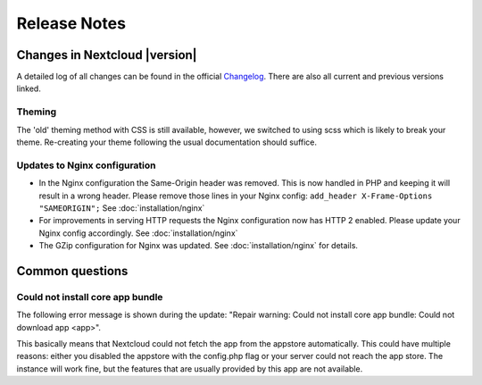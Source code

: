 =============
Release Notes
=============

Changes in Nextcloud |version|
------------------------------

A detailed log of all changes can be found in the official `Changelog
<https://nextcloud.com/changelog/>`_. There are also all current and previous
versions linked.

Theming
=======
The 'old' theming method with CSS is still available, however, we switched
to using scss which is likely to break your theme. Re-creating your theme
following the usual documentation should suffice.

Updates to Nginx configuration
==============================

* In the Nginx configuration the Same-Origin header was removed. This is now
  handled in PHP and keeping it will result in a wrong header. Please remove
  those lines in your Nginx config:
  ``add_header X-Frame-Options "SAMEORIGIN";``
  See :doc:`installation/nginx`
* For improvements in serving HTTP requests the Nginx configuration now has
  HTTP 2 enabled. Please update your Nginx config accordingly. See
  :doc:`installation/nginx`
* The GZip configuration for Nginx was updated. See :doc:`installation/nginx`
  for details.

Common questions
----------------

Could not install core app bundle
=================================

The following error message is shown during the update: "Repair warning: Could
not install core app bundle: Could not download app <app>".

This basically means that Nextcloud could not fetch the app from the appstore
automatically. This could have multiple reasons: either you disabled the
appstore with the config.php flag or your server could not reach the app store.
The instance will work fine, but the features that are usually provided by this
app are not available.
